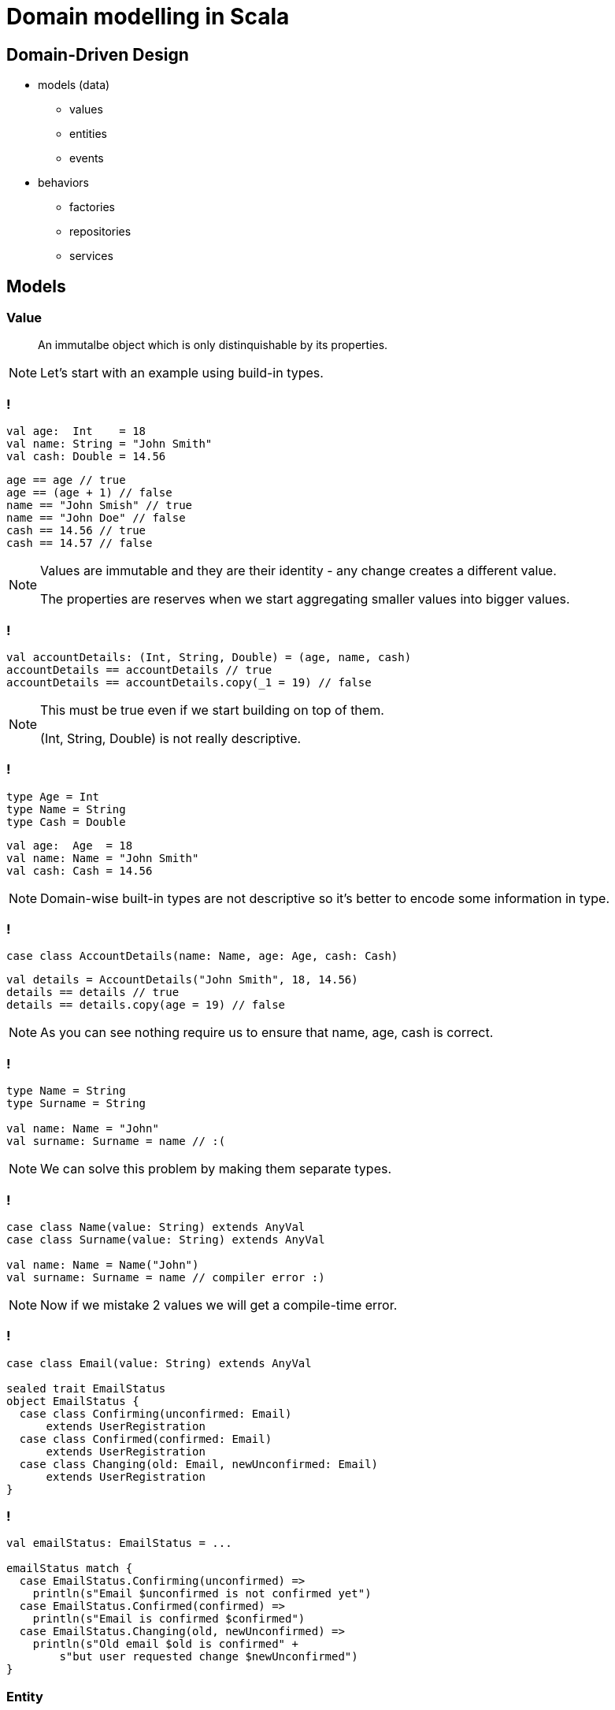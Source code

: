= Domain modelling in Scala

== Domain-Driven Design

[%step]
* models (data)
 ** values
 ** entities
 ** events
* behaviors
 ** factories
 ** repositories
 ** services

== Models

=== Value

> An immutalbe object which is only distinquishable by its properties.

[NOTE.speaker]
--
Let's start with an example using build-in types.
--

=== !

[source, scala]
--
val age:  Int    = 18
val name: String = "John Smith"
val cash: Double = 14.56
--

[source, scala]
--
age == age // true
age == (age + 1) // false
name == "John Smish" // true
name == "John Doe" // false
cash == 14.56 // true
cash == 14.57 // false
--

[NOTE.speaker]
--
Values are immutable and they are their identity - any change creates a different value.

The properties are reserves when we start aggregating smaller values into bigger values.
--

=== !

[source, scala]
--
val accountDetails: (Int, String, Double) = (age, name, cash)
accountDetails == accountDetails // true
accountDetails == accountDetails.copy(_1 = 19) // false
--

[NOTE.speaker]
--
This must be true even if we start building on top of them.

(Int, String, Double) is not really descriptive.
--

=== !

[source, scala]
--
type Age = Int
type Name = String
type Cash = Double
--

[source, scala]
--
val age:  Age  = 18
val name: Name = "John Smith"
val cash: Cash = 14.56
--

[NOTE.speaker]
--
Domain-wise built-in types are not descriptive so it's better to encode some information in type.
--

=== !

[source, scala]
--
case class AccountDetails(name: Name, age: Age, cash: Cash)
--

[source, scala]
--
val details = AccountDetails("John Smith", 18, 14.56)
details == details // true
details == details.copy(age = 19) // false
--

[NOTE.speaker]
--
As you can see nothing require us to ensure that name, age, cash is correct.
--

=== !

[source, scala]
--
type Name = String
type Surname = String

val name: Name = "John"
val surname: Surname = name // :(
--

[NOTE.speaker]
--
We can solve this problem by making them separate types.
--

=== !

[source, scala]
--
case class Name(value: String) extends AnyVal
case class Surname(value: String) extends AnyVal

val name: Name = Name("John")
val surname: Surname = name // compiler error :)
--

[NOTE.speaker]
--
Now if we mistake 2 values we will get a compile-time error.
--

=== !

[source, scala]
--
case class Email(value: String) extends AnyVal

sealed trait EmailStatus
object EmailStatus {
  case class Confirming(unconfirmed: Email)
      extends UserRegistration
  case class Confirmed(confirmed: Email)
      extends UserRegistration
  case class Changing(old: Email, newUnconfirmed: Email)
      extends UserRegistration
}
--

=== !

[source, scala]
--
val emailStatus: EmailStatus = ...

emailStatus match {
  case EmailStatus.Confirming(unconfirmed) =>
    println(s"Email $unconfirmed is not confirmed yet")
  case EmailStatus.Confirmed(confirmed) =>
    println(s"Email is confirmed $confirmed")
  case EmailStatus.Changing(old, newUnconfirmed) =>
    println(s"Old email $old is confirmed" +
        s"but user requested change $newUnconfirmed")
}
--

=== Entity

> An object which has some intrinsic identity, which allows tracing its state's changes in time.

=== !

[source, scala]
--
case class UserId(value: UUID) extends AnyVal
case class Name(value: String) extends AnyVal
case class Surname(value: String) extends AnyVal
case class UserData(name: Name, surname: Surname)

case class User(id: UserId, data: UserData) {
  
  override def equals(obj: Any): Boolean = obj match {
    case User(otherId, _) => id == otherId
    case  _               => false
  }

  override def hashCode: Int = id.hashcode
}
--

=== !

[source, scala]
--
val userId = UserId(UUID.randomUUID)
val data = UserData(Name("John"), Surname("Smith"))
val user = User(userId, data)

user == user // true

import com.softwaremill.quicklens._
user == user.modify(_.data.name).set(Name("Jane")) // true

user == user.copy(id = UserId(UUID.randomUUID)) // false
--

=== Event

> An information that something happened in the system.

[NOTE.speaker]
--
It might be a call, callback, record in ledger (esp in event-sourcing).
--

=== !

[source, scala]
--
case class UserCreated(
  userId: UserId,
  data: UserData,
  at: Instant
)
--

== Behaviors

=== Side-effect free

=== !

[source, scala]
--
sealed abstract case class PlanName(value: String)
    extends AnyVal {
  def +(another: PlanName): PlanName =
    new PlanName(value + " " + another.value) {}
}
object PlanName {
  def apply(value: String): Either[String, PlanName] =
    if (value.trim.isEmpty) {
      Left(s"'$value' is not a valid plan name")
    } else Right(new PlanName(value.trim) {})
}
--

[source, scala]
--
import cats.implicits._
(PlanName("personal"), PlanName("liability")).tupled match {
  case Right((name1, name2)) =>
    println(s"validation succeeded: ${plan1 + plan2}")
  case Left(error) =>
    println(error)
}
--

[NOTE.speaker]
--
Smart constructors might be treated as a special case of a factory.

First use case for Cats.
--

=== Side effects

